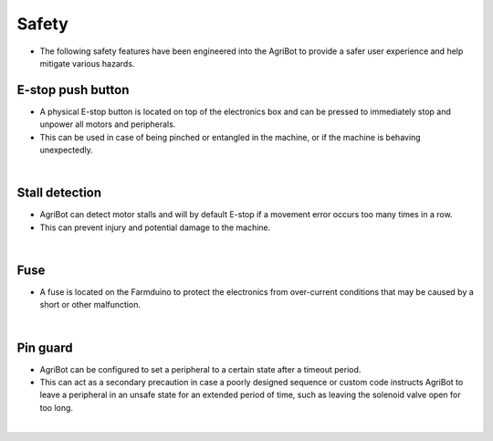 Safety
===================

- The following safety features have been engineered into the AgriBot to provide a safer user experience and help mitigate various hazards.

E-stop push button
^^^^^^^^^^^^^^^^^^^^^^^^^^^^^^^^^^^^^^^^^^^^^^^

- A physical E-stop button is located on top of the electronics box and can be pressed to immediately stop and unpower all motors and peripherals.

- This can be used in case of being pinched or entangled in the machine, or if the machine is behaving unexpectedly.

|

Stall detection
^^^^^^^^^^^^^^^^^^^^^^^^^^^^^^^^^^^^^^^^^^^^^^^

- AgriBot can detect motor stalls and will by default E-stop if a movement error occurs too many times in a row.

- This can prevent injury and potential damage to the machine.

|

Fuse
^^^^^^^^^^^^^^^^^^^^^^^^^^^^^^^^^^^^^^^^^^^^^^^

- A fuse is located on the Farmduino to protect the electronics from over-current conditions that may be caused by a short or other malfunction.

|

Pin guard
^^^^^^^^^^^^^^^^^^^^^^^^^^^^^^^^^^^^^^^^^^^^^^^

- AgriBot can be configured to set a peripheral to a certain state after a timeout period.

- This can act as a secondary precaution in case a poorly designed sequence or custom code instructs AgriBot to leave a peripheral in an unsafe state for an extended period of time, such as leaving the solenoid valve open for too long.

|